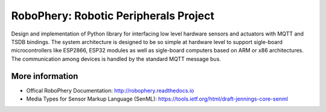 
======================================
RoboPhery: Robotic Peripherals Project
======================================


Design and implementation of Python library for interfacing low level hardware
sensors and actuators with MQTT and TSDB bindings. The system architecture is
designed to be so simple at hardware level to support sigle-board
microcontrollers like ESP2866, ESP32 modules as well as sigle-board computers
based on ARM or x86 architectures. The communication among devices is handled
by the standard MQTT message bus.


More information
================

* Offical RoboPhery Documentation: http://robophery.readthedocs.io
* Media Types for Sensor Markup Language (SenML): https://tools.ietf.org/html/draft-jennings-core-senml
